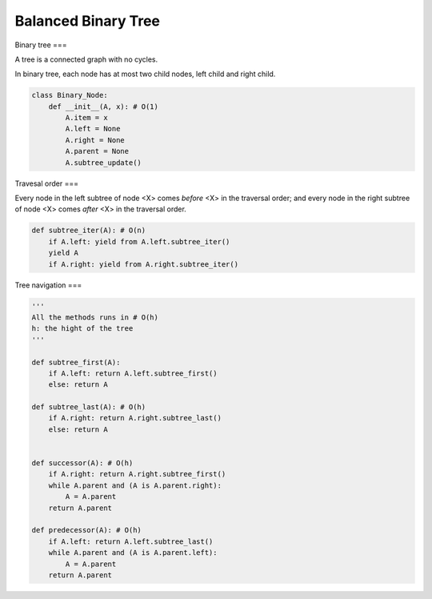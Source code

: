 ====================
Balanced Binary Tree
====================

.. contents:: Table of Contents

Binary tree
===

A tree is a connected graph with no cycles.

In binary tree, each node has at most two child nodes, left child and right child.

.. code-block:: python

    class Binary_Node:
        def __init__(A, x): # O(1)
            A.item = x
            A.left = None
            A.right = None
            A.parent = None
            A.subtree_update()


Travesal order
===

Every node in the left subtree of node <X> comes *before* <X> in the traversal order; and every node in the right subtree of node <X> comes *after* <X> in the traversal order.

.. code-block:: python
    
    def subtree_iter(A): # O(n)
        if A.left: yield from A.left.subtree_iter()
        yield A
        if A.right: yield from A.right.subtree_iter()


Tree navigation
===

.. code-block:: python
    
    '''
    All the methods runs in # O(h)
    h: the hight of the tree
    '''

    def subtree_first(A): 
        if A.left: return A.left.subtree_first()
        else: return A

    def subtree_last(A): # O(h)
        if A.right: return A.right.subtree_last()
        else: return A


    def successor(A): # O(h)
        if A.right: return A.right.subtree_first()
        while A.parent and (A is A.parent.right):
            A = A.parent
        return A.parent

    def predecessor(A): # O(h)
        if A.left: return A.left.subtree_last()
        while A.parent and (A is A.parent.left):
            A = A.parent
        return A.parent

